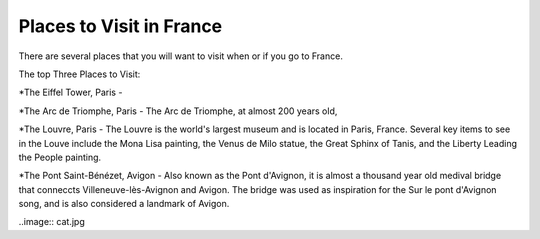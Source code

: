 Places to Visit in France
=========================

There are several places that you will want to visit when or if you go to France. 

The top Three Places to Visit:

*The Eiffel Tower, Paris - 

*The Arc de Triomphe, Paris - The Arc de Triomphe, at almost 200 years old, 

*The Louvre, Paris - The Louvre is the world's largest museum and is located in 
Paris, France. Several key items to see in the Louve include the Mona Lisa painting, the Venus 
de Milo statue, the Great Sphinx of Tanis, and the Liberty Leading the People 
painting. 

*The Pont Saint-Bénézet, Avigon - Also known as the Pont d'Avignon, it is almost
a thousand year old medival bridge that conneccts Villeneuve-lès-Avignon and Avigon.
The bridge was used as inspiration for the Sur le pont d'Avignon song, and is also 
considered a landmark of Avigon.

..image:: cat.jpg
